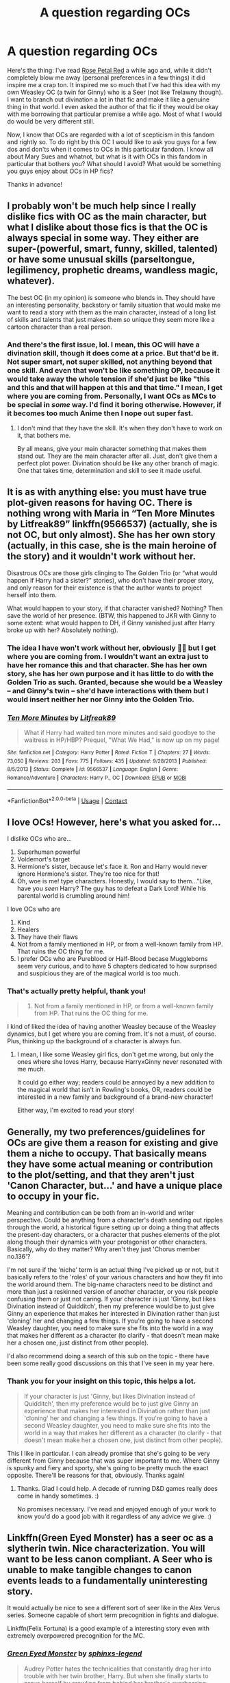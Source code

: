 #+TITLE: A question regarding OCs

* A question regarding OCs
:PROPERTIES:
:Author: StellaStarMagic
:Score: 12
:DateUnix: 1607091677.0
:DateShort: 2020-Dec-04
:FlairText: Discussion
:END:
Here's the thing: I've read [[https://archiveofourown.org/works/11745900/chapters/26470377][Rose Petal Red]] a while ago and, while it didn't completely blow me away (personal preferences in a few things) it did inspire me a crap ton. It inspired me so much that I've had this idea with my own Weasley OC (a twin for Ginny) who is a Seer (not like Trelawny though). I want to branch out divination a lot in that fic and make it like a genuine thing in that world. I even asked the author of that fic if they would be okay with me borrowing that particular premise a while ago. Most of what I would do would be very different still.

Now, I know that OCs are regarded with a lot of scepticism in this fandom and rightly so. To do right by this OC I would like to ask you guys for a few dos and don'ts when it comes to OCs in this particular fandom. I know all about Mary Sues and whatnot, but what is it with OCs in this fandom in particular that bothers you? What should I avoid? What would be something you guys enjoy about OCs in HP fics?

Thanks in advance!


** I probably won't be much help since I really dislike fics with OC as the main character, but what I dislike about those fics is that the OC is always special in some way. They either are super-(powerful, smart, funny, skilled, talented) or have some unusual skills (parseltongue, legilimency, prophetic dreams, wandless magic, whatever).

The best OC (in my opinion) is someone who blends in. They should have an interesting personality, backstory or family situation that would make me want to read a story with them as the main character, instead of a long list of skills and talents that just makes them so unique they seem more like a cartoon character than a real person.
:PROPERTIES:
:Author: Keira901
:Score: 12
:DateUnix: 1607096608.0
:DateShort: 2020-Dec-04
:END:

*** And there's the first issue, lol. I mean, this OC will have a divination skill, though it does come at a price. But that'd be it. Not super smart, not super skilled, not anything beyond that one skill. And even that won't be like something OP, because it would take away the whole tension if she'd just be like "this and this and that will happen at this and that time." I mean, I get where you are coming from. Personally, I want OCs as MCs to be special in /some/ way. I'd find it boring otherwise. However, if it becomes too much Anime then I nope out super fast.
:PROPERTIES:
:Author: StellaStarMagic
:Score: 3
:DateUnix: 1607096969.0
:DateShort: 2020-Dec-04
:END:

**** I don't mind that they have the skill. It's when they don't have to work on it, that bothers me.

By all means, give your main character something that makes them stand out. They are the main character after all. Just, don't give them a perfect plot power. Divination should be like any other branch of magic. One that takes time, determination and skill to see it made useful.
:PROPERTIES:
:Author: awdrgh
:Score: 2
:DateUnix: 1607129642.0
:DateShort: 2020-Dec-05
:END:


** It is as with anything else: you must have true plot-given reasons for having OC. There is nothing wrong with Maria in “Ten More Minutes by Litfreak89” linkffn(9566537) (actually, she is not OC, but only almost). She has her own story (actually, in this case, she is the main heroine of the story) and it wouldn't work without her.

Disastrous OCs are those girls clinging to The Golden Trio (or “what would happen if Harry had a sister?” stories), who don't have their proper story, and only reason for their existence is that the author wants to project herself into them.

What would happen to your story, if that character vanished? Nothing? Then save the world of her presence. (BTW, this happened to JKR with Ginny to some extent: what would happen to DH, if Ginny vanished just after Harry broke up with her? Absolutely nothing).
:PROPERTIES:
:Author: ceplma
:Score: 7
:DateUnix: 1607097359.0
:DateShort: 2020-Dec-04
:END:

*** The idea I have won't work without her, obviously 💁‍♀️ but I get where you are coming from. I wouldn't want an extra just to have her romance this and that character. She has her own story, she has her own purpose and it has little to do with the Golden Trio as such. Granted, because she would be a Weasley -- and Ginny's twin -- she'd have interactions with them but I would insert neither her nor Ginny into the Golden Trio.
:PROPERTIES:
:Author: StellaStarMagic
:Score: 2
:DateUnix: 1607097814.0
:DateShort: 2020-Dec-04
:END:


*** [[https://www.fanfiction.net/s/9566537/1/][*/Ten More Minutes/*]] by [[https://www.fanfiction.net/u/4897438/Litfreak89][/Litfreak89/]]

#+begin_quote
  What if Harry had waited ten more minutes and said goodbye to the waitress in HP/HBP? Prequel, "What We Had," is now up on my page!
#+end_quote

^{/Site/:} ^{fanfiction.net} ^{*|*} ^{/Category/:} ^{Harry} ^{Potter} ^{*|*} ^{/Rated/:} ^{Fiction} ^{T} ^{*|*} ^{/Chapters/:} ^{27} ^{*|*} ^{/Words/:} ^{73,050} ^{*|*} ^{/Reviews/:} ^{203} ^{*|*} ^{/Favs/:} ^{775} ^{*|*} ^{/Follows/:} ^{435} ^{*|*} ^{/Updated/:} ^{9/28/2013} ^{*|*} ^{/Published/:} ^{8/5/2013} ^{*|*} ^{/Status/:} ^{Complete} ^{*|*} ^{/id/:} ^{9566537} ^{*|*} ^{/Language/:} ^{English} ^{*|*} ^{/Genre/:} ^{Romance/Adventure} ^{*|*} ^{/Characters/:} ^{Harry} ^{P.,} ^{OC} ^{*|*} ^{/Download/:} ^{[[http://www.ff2ebook.com/old/ffn-bot/index.php?id=9566537&source=ff&filetype=epub][EPUB]]} ^{or} ^{[[http://www.ff2ebook.com/old/ffn-bot/index.php?id=9566537&source=ff&filetype=mobi][MOBI]]}

--------------

*FanfictionBot*^{2.0.0-beta} | [[https://github.com/FanfictionBot/reddit-ffn-bot/wiki/Usage][Usage]] | [[https://www.reddit.com/message/compose?to=tusing][Contact]]
:PROPERTIES:
:Author: FanfictionBot
:Score: 1
:DateUnix: 1607097379.0
:DateShort: 2020-Dec-04
:END:


** I love OCs! However, here's what you asked for...

I dislike OCs who are...

1. Superhuman powerful
2. Voldemort's target
3. Hermione's sister, because let's face it. Ron and Harry would never ignore Hermione's sister. They're too nice for that!
4. Oh, woe is me! type characters. Honestly, I would say to them..."Like, have you /seen/ Harry? The guy has to defeat a Dark Lord! While his parental world is crumbling around him!

I love OCs who are

1. Kind
2. Healers
3. They have their flaws
4. Not from a family mentioned in HP, or from a well-known family from HP. That ruins the OC thing for me.
5. I prefer OCs who are Pureblood or Half-Blood becase Muggleborns seem very curious, and to have 5 chapters dedicated to how surprised and suspicious they are of the magical world is too much.
:PROPERTIES:
:Author: HarryLover-13
:Score: 7
:DateUnix: 1607099318.0
:DateShort: 2020-Dec-04
:END:

*** That's actually pretty helpful, thank you!

#+begin_quote

  1. Not from a family mentioned in HP, or from a well-known family from HP. That ruins the OC thing for me.
#+end_quote

I kind of liked the idea of having another Weasley because of the Weasley dynamics, but I get where you are coming from. It's not a must, of course. Plus, thinking up the background of a character is always fun.
:PROPERTIES:
:Author: StellaStarMagic
:Score: 2
:DateUnix: 1607099841.0
:DateShort: 2020-Dec-04
:END:

**** I mean, I like some Weasley girl fics, don't get me wrong, but only the ones where she loves Harry, because HarryxGinny never resonated with me much.

It could go either way; readers could be annoyed by a new addition to the magical world that isn't in Rowling's books, OR, readers could be interested in a new family and background of a brand-new character!

Either way, I'm excited to read your story!
:PROPERTIES:
:Author: HarryLover-13
:Score: 2
:DateUnix: 1607101859.0
:DateShort: 2020-Dec-04
:END:


** Generally, my two preferences/guidelines for OCs are give them a reason for existing and give them a niche to occupy. That basically means they have some actual meaning or contribution to the plot/setting, and that they aren't just 'Canon Character, but...' and have a unique place to occupy in your fic.

Meaning and contribution can be both from an in-world and writer perspective. Could be anything from a character's death sending out ripples through the world, a historical figure setting up or doing a thing that affects the present-day characters, or a character that pushes elements of the plot along though their dynamics with your protagonist or other characters. Basically, why do they matter? Why aren't they just 'Chorus member no.136'?

I'm not sure if the 'niche' term is an actual thing I've picked up or not, but it basically refers to the 'roles' of your various characters and how they fit into the world around them. The big-name characters need to be distinct and more than just a reskinned version of another character, or you risk people confusing them or just not caring. If your character is just 'Ginny, but likes Divination instead of Quidditch', then my preference would be to just give Ginny an experience that makes her interested in Divination rather than just 'cloning' her and changing a few things. If you're going to have a second Weasley daughter, you need to make sure she fits into the world in a way that makes her different as a character (to clarify - that doesn't mean make her a chosen one, just distinct from other people).

I'd also recommend doing a search of this sub on the topic - there have been some really good discussions on this that I've seen in my year here.
:PROPERTIES:
:Author: Avalon1632
:Score: 4
:DateUnix: 1607111850.0
:DateShort: 2020-Dec-04
:END:

*** Thank you for your insight on this topic, this helps a lot.

#+begin_quote
  If your character is just 'Ginny, but likes Divination instead of Quidditch', then my preference would be to just give Ginny an experience that makes her interested in Divination rather than just 'cloning' her and changing a few things. If you're going to have a second Weasley daughter, you need to make sure she fits into the world in a way that makes her different as a character (to clarify - that doesn't mean make her a chosen one, just distinct from other people).
#+end_quote

This I like in particular. I can already promise that she's going to be very different from Ginny because that was super important to me. Where Ginny is spunky and fiery and sporty, she's going to be pretty much the exact opposite. There'll be reasons for that, obviously. Thanks again!
:PROPERTIES:
:Author: StellaStarMagic
:Score: 2
:DateUnix: 1607112270.0
:DateShort: 2020-Dec-04
:END:

**** Thanks. Glad I could help. A decade of running D&D games really does come in handy sometimes. :)

No promises necessary. I've read and enjoyed enough of your work to know you'd do a good job with it regardless of any advice we give. :)
:PROPERTIES:
:Author: Avalon1632
:Score: 2
:DateUnix: 1607172375.0
:DateShort: 2020-Dec-05
:END:


** Linkffn(Green Eyed Monster) has a seer oc as a slytherin twin. Nice characterization. You will want to be less canon compliant. A Seer who is unable to make tangible changes to canon events leads to a fundamentally uninteresting story.

It would actually be nice to see a different sort of seer like in the Alex Verus series. Someone capable of short term precognition in fights and dialogue.

Linkffn(Felix Fortuna) is a good example of a interesting story even with extremely overpowered precognition for the MC.
:PROPERTIES:
:Author: xshadowfax
:Score: 2
:DateUnix: 1607111323.0
:DateShort: 2020-Dec-04
:END:

*** [[https://www.fanfiction.net/s/7221922/1/][*/Green Eyed Monster/*]] by [[https://www.fanfiction.net/u/1814632/sphinxs-legend][/sphinxs-legend/]]

#+begin_quote
  Audrey Potter hates the technicalities that constantly drag her into trouble with her twin brother, Harry. But when she finally starts to prove herself by crawling from behind her brother's overbearing shadow during the Triwizard tournament, she begins realizing that it may have been better to just stay hidden...slow-burn Draco/OC. Swearing. Spoilers in Reviews!
#+end_quote

^{/Site/:} ^{fanfiction.net} ^{*|*} ^{/Category/:} ^{Harry} ^{Potter} ^{*|*} ^{/Rated/:} ^{Fiction} ^{T} ^{*|*} ^{/Chapters/:} ^{111} ^{*|*} ^{/Words/:} ^{1,438,084} ^{*|*} ^{/Reviews/:} ^{4,635} ^{*|*} ^{/Favs/:} ^{3,780} ^{*|*} ^{/Follows/:} ^{3,220} ^{*|*} ^{/Updated/:} ^{6/6/2019} ^{*|*} ^{/Published/:} ^{7/26/2011} ^{*|*} ^{/Status/:} ^{Complete} ^{*|*} ^{/id/:} ^{7221922} ^{*|*} ^{/Language/:} ^{English} ^{*|*} ^{/Genre/:} ^{Adventure/Romance} ^{*|*} ^{/Characters/:} ^{<OC,} ^{Draco} ^{M.>} ^{Harry} ^{P.,} ^{Fred} ^{W.} ^{*|*} ^{/Download/:} ^{[[http://www.ff2ebook.com/old/ffn-bot/index.php?id=7221922&source=ff&filetype=epub][EPUB]]} ^{or} ^{[[http://www.ff2ebook.com/old/ffn-bot/index.php?id=7221922&source=ff&filetype=mobi][MOBI]]}

--------------

[[https://www.fanfiction.net/s/13347956/1/][*/Felix Fortuna/*]] by [[https://www.fanfiction.net/u/1167820/Chartic][/Chartic/]]

#+begin_quote
  Scion's been killed and the world's been saved. Fantastic! Less fantastic: Contessa realizing she's about to spend the rest of her life dodging Legend and assassination attempts. She decides she's going to be happy, even if that means starting all over again in a different world...
#+end_quote

^{/Site/:} ^{fanfiction.net} ^{*|*} ^{/Category/:} ^{Harry} ^{Potter} ^{+} ^{Worm} ^{Crossover} ^{*|*} ^{/Rated/:} ^{Fiction} ^{T} ^{*|*} ^{/Chapters/:} ^{15} ^{*|*} ^{/Words/:} ^{59,995} ^{*|*} ^{/Reviews/:} ^{95} ^{*|*} ^{/Favs/:} ^{474} ^{*|*} ^{/Follows/:} ^{627} ^{*|*} ^{/Updated/:} ^{12/1} ^{*|*} ^{/Published/:} ^{7/26/2019} ^{*|*} ^{/id/:} ^{13347956} ^{*|*} ^{/Language/:} ^{English} ^{*|*} ^{/Genre/:} ^{Friendship/Humor} ^{*|*} ^{/Characters/:} ^{OC,} ^{Contessa} ^{*|*} ^{/Download/:} ^{[[http://www.ff2ebook.com/old/ffn-bot/index.php?id=13347956&source=ff&filetype=epub][EPUB]]} ^{or} ^{[[http://www.ff2ebook.com/old/ffn-bot/index.php?id=13347956&source=ff&filetype=mobi][MOBI]]}

--------------

*FanfictionBot*^{2.0.0-beta} | [[https://github.com/FanfictionBot/reddit-ffn-bot/wiki/Usage][Usage]] | [[https://www.reddit.com/message/compose?to=tusing][Contact]]
:PROPERTIES:
:Author: FanfictionBot
:Score: 1
:DateUnix: 1607111358.0
:DateShort: 2020-Dec-04
:END:


*** Oh, don't worry about being canon-compliant. I'm not writing fics to rehash canon 💁‍♀️ I'll check them both out, maybe I'll find something to inspire me further, thank you!
:PROPERTIES:
:Author: StellaStarMagic
:Score: 1
:DateUnix: 1607111586.0
:DateShort: 2020-Dec-04
:END:

**** It would also be nice to follow the subtle effects an additional girl would have on the surrounding characters. Ron gets even less attention from his parents than in canon. The family gets poorer. The dynamics with elder pair of twins will be fascinating. Ginny's character will be subtly different. And Luna's interactions with your OC Seer should bring them closer with the OC possibly foreseeing her Mother's death and being unable to avert it.
:PROPERTIES:
:Author: xshadowfax
:Score: 2
:DateUnix: 1607113371.0
:DateShort: 2020-Dec-04
:END:

***** u/StellaStarMagic:
#+begin_quote
  the OC possibly foreseeing her Mother's death and being unable to avert it.
#+end_quote

That's actually something that happened in Rose Petal Red -- the fic that inspired me. 🙆‍♀️
:PROPERTIES:
:Author: StellaStarMagic
:Score: 1
:DateUnix: 1607113466.0
:DateShort: 2020-Dec-04
:END:


**** If you want further inspiration see Luna in linkffn(The Long Game). She is not a major character but her Seer power is actually quite unique in the fandom.
:PROPERTIES:
:Author: xshadowfax
:Score: 2
:DateUnix: 1607113899.0
:DateShort: 2020-Dec-05
:END:

***** [[https://www.fanfiction.net/s/11762909/1/][*/The Long Game/*]] by [[https://www.fanfiction.net/u/4677330/inwardtransience][/inwardtransience/]]

#+begin_quote
  Britain has been at peace for nearly a century --- protected from the devastation of Grindelwald's war, free of conflict of their own. Charissa Potter, raised surrounded by family and friends more numerous than she can count, never really expected this to change. But hidden forces, it seems, have been playing a long game. ON INDEFINITE HIATUS.
#+end_quote

^{/Site/:} ^{fanfiction.net} ^{*|*} ^{/Category/:} ^{Harry} ^{Potter} ^{*|*} ^{/Rated/:} ^{Fiction} ^{M} ^{*|*} ^{/Chapters/:} ^{40} ^{*|*} ^{/Words/:} ^{460,863} ^{*|*} ^{/Reviews/:} ^{294} ^{*|*} ^{/Favs/:} ^{525} ^{*|*} ^{/Follows/:} ^{684} ^{*|*} ^{/Updated/:} ^{11/23/2017} ^{*|*} ^{/Published/:} ^{1/30/2016} ^{*|*} ^{/id/:} ^{11762909} ^{*|*} ^{/Language/:} ^{English} ^{*|*} ^{/Genre/:} ^{Drama/Romance} ^{*|*} ^{/Characters/:} ^{Harry} ^{P.,} ^{Hermione} ^{G.,} ^{N.} ^{Tonks,} ^{Neville} ^{L.} ^{*|*} ^{/Download/:} ^{[[http://www.ff2ebook.com/old/ffn-bot/index.php?id=11762909&source=ff&filetype=epub][EPUB]]} ^{or} ^{[[http://www.ff2ebook.com/old/ffn-bot/index.php?id=11762909&source=ff&filetype=mobi][MOBI]]}

--------------

*FanfictionBot*^{2.0.0-beta} | [[https://github.com/FanfictionBot/reddit-ffn-bot/wiki/Usage][Usage]] | [[https://www.reddit.com/message/compose?to=tusing][Contact]]
:PROPERTIES:
:Author: FanfictionBot
:Score: 1
:DateUnix: 1607113917.0
:DateShort: 2020-Dec-05
:END:


**** Linkffn(0800-Rent-A-Hero) has Harry teaching some practical divination magic.
:PROPERTIES:
:Author: xshadowfax
:Score: 2
:DateUnix: 1607114113.0
:DateShort: 2020-Dec-05
:END:

***** [[https://www.fanfiction.net/s/11160991/1/][*/0800-Rent-A-Hero/*]] by [[https://www.fanfiction.net/u/4934632/brainthief][/brainthief/]]

#+begin_quote
  Magic can solve all the Wizarding World's problems. What's that? A prophecy that insists on a person? Things not quite going your way? I know, lets use this here ritual to summon another! It'll be great! - An eighteen year old Harry is called upon to deal with another dimension's irksome Dark Lord issue. This displeases him. EWE - AU HBP
#+end_quote

^{/Site/:} ^{fanfiction.net} ^{*|*} ^{/Category/:} ^{Harry} ^{Potter} ^{*|*} ^{/Rated/:} ^{Fiction} ^{T} ^{*|*} ^{/Chapters/:} ^{21} ^{*|*} ^{/Words/:} ^{159,580} ^{*|*} ^{/Reviews/:} ^{3,804} ^{*|*} ^{/Favs/:} ^{11,165} ^{*|*} ^{/Follows/:} ^{12,954} ^{*|*} ^{/Updated/:} ^{12/24/2015} ^{*|*} ^{/Published/:} ^{4/4/2015} ^{*|*} ^{/id/:} ^{11160991} ^{*|*} ^{/Language/:} ^{English} ^{*|*} ^{/Genre/:} ^{Drama/Adventure} ^{*|*} ^{/Characters/:} ^{Harry} ^{P.} ^{*|*} ^{/Download/:} ^{[[http://www.ff2ebook.com/old/ffn-bot/index.php?id=11160991&source=ff&filetype=epub][EPUB]]} ^{or} ^{[[http://www.ff2ebook.com/old/ffn-bot/index.php?id=11160991&source=ff&filetype=mobi][MOBI]]}

--------------

*FanfictionBot*^{2.0.0-beta} | [[https://github.com/FanfictionBot/reddit-ffn-bot/wiki/Usage][Usage]] | [[https://www.reddit.com/message/compose?to=tusing][Contact]]
:PROPERTIES:
:Author: FanfictionBot
:Score: 1
:DateUnix: 1607114133.0
:DateShort: 2020-Dec-05
:END:


** Generally, an OC works best when they do something an existing character couldn't or wouldn't fit - and where they might bring something interesting to the plot/situation. IE, there needs to be a reason for an OC to be there for people to like/accept them. Pseudo-OCs - taking an existing background character and essentially making them into your OC - tends to be a lot more accepted.

The skepticism comes from OCs often being OP, Self-inserts, or not particularly interesting to read about - or just being a version of a canon character that didn't need to be replaced (eg, slotting an OC in to play Harry's best friend instead of Ron just feels like bashing).

So in your case, I'd ask what the benefit of the OC being Ginny's twin brings you - is there a dynamic that you think that would add that would be interesting to explore? What is the benefit of having this OC be the seer rather than Ginny, or another existing character? What kind of impact will this OC be having on the plot - will we be following them around, will they be joining with Harry/Hermione/Ron, will they just be in the background? What kind of personality will they have?

For OCs that I enjoy, it's difficult to say. Like I mentioned, there's a ton of pseudo-OCs - Daphne Greengrass would be a prime example - and those often are enjoyable - but do they count? Otherwise, OCs that are in areas not covered by canon have typically been better in stories that I've seen (though that by no means prevents them from being good) - eg, focusing on a different magical school/country, or time period, or age.
:PROPERTIES:
:Author: matgopack
:Score: 2
:DateUnix: 1607118079.0
:DateShort: 2020-Dec-05
:END:


** I think one of the important issues, in addition to the usual power stuff, is one of agency and dramatic moments.

Is the OC stealing a protagonist's agency and defining moments? Hell, it doesn't even have to be an OC, it just happens more often there. I remember one fanfic I was reading, it was an attempt to 'redeem' a really questionable non-OC character, so they put him more in the forefront. Until the character started stealing the spotlight at points when it's supposed to be the protagonist's shining moments.

As an over the top example: A new OC joining the "Golden Trio" to make a "Golden Quartet" is fine, if handled properly and they mesh. One who drives away the Dementor Horde in book three instead of Harry? Not fine, it's stealing Harry's agency. One who defeats the basilisk while Harry is unconscious? Not fine. And so on. Don't have the OC steal the protagonist's thunder.

It's fine to change things up, and have the OC do some stuff, but one must be careful.
:PROPERTIES:
:Author: Cyfric_G
:Score: 2
:DateUnix: 1607123042.0
:DateShort: 2020-Dec-05
:END:


** Why not just make Ginny a seer?

As evidenced by the Daphne Greengrass fandom, there are so many unutilized characters you may as well grab one of them and plaster your OC over them and get a better response. Demelza Robbins can be a seer. Jimmy Peakes can be a seer.

Lavender Brown turning out to be a real seer sounds pretty great, actually.

I personally don't mind OCs at all.
:PROPERTIES:
:Author: chlorinecrownt
:Score: 1
:DateUnix: 1607175943.0
:DateShort: 2020-Dec-05
:END:

*** Tbh, I want to try an OC MC 💁‍♀️
:PROPERTIES:
:Author: StellaStarMagic
:Score: 2
:DateUnix: 1607176121.0
:DateShort: 2020-Dec-05
:END:
